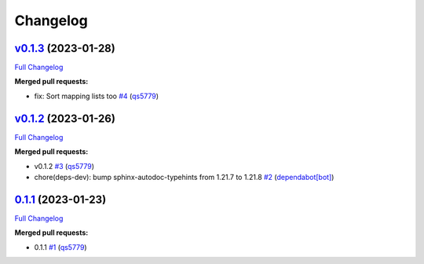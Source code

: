 
Changelog
=========

`v0.1.3 <https://github.com/wtfo-guru/dynaddrmgr/tree/v0.1.3>`__ (2023-01-28)
---------------------------------------------------------------------------------

`Full Changelog <https://github.com/wtfo-guru/dynaddrmgr/compare/v0.1.2...v0.1.3>`__

**Merged pull requests:**


* fix: Sort mapping lists too `#4 <https://github.com/wtfo-guru/dynaddrmgr/pull/4>`__ (\ `qs5779 <https://github.com/qs5779>`__\ )

`v0.1.2 <https://github.com/wtfo-guru/dynaddrmgr/tree/v0.1.2>`__ (2023-01-26)
---------------------------------------------------------------------------------

`Full Changelog <https://github.com/wtfo-guru/dynaddrmgr/compare/0.1.1...v0.1.2>`__

**Merged pull requests:**


* v0.1.2 `#3 <https://github.com/wtfo-guru/dynaddrmgr/pull/3>`__ (\ `qs5779 <https://github.com/qs5779>`__\ )
* chore(deps-dev): bump sphinx-autodoc-typehints from 1.21.7 to 1.21.8 `#2 <https://github.com/wtfo-guru/dynaddrmgr/pull/2>`__ (\ `dependabot[bot] <https://github.com/apps/dependabot>`__\ )

`0.1.1 <https://github.com/wtfo-guru/dynaddrmgr/tree/0.1.1>`__ (2023-01-23)
-------------------------------------------------------------------------------

`Full Changelog <https://github.com/wtfo-guru/dynaddrmgr/compare/bc48555795adff945b77471685154a828d27de21...0.1.1>`__

**Merged pull requests:**


* 0.1.1 `#1 <https://github.com/wtfo-guru/dynaddrmgr/pull/1>`__ (\ `qs5779 <https://github.com/qs5779>`__\ )

